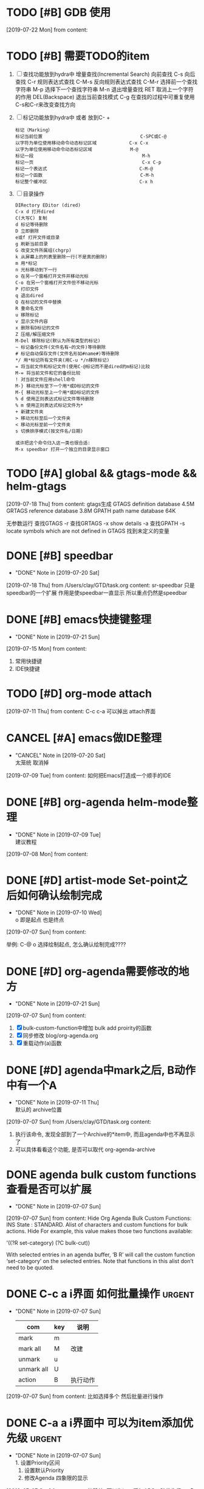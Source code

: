 #+STARTUP: overview
* TODO [#B] GDB 使用
  SCHEDULED: <2019-07-22 Mon>
  [2019-07-22 Mon] from 
  content:
* TODO [#B] 需要TODO的item
  1. [ ] 查找功能放到hydra中
     增量查找(Incremental Search)
     向前查找                                        C-s
     向后查找                                        C-r
     规则表达式查找                                  C-M-s
     反向规则表达式查找                              C-M-r
     选择前一个查找字符串                            M-p
     选择下一个查找字符串                            M-n
     退出增量查找                                    RET
     取消上一个字符的作用                            DEL(Backspace)
     退出当前查找模式                                C-g
     在查找的过程中可重复使用C-s和C-r来改变查找方向
  2. [ ] 标记功能放到hydra中 或者 放到C- +
     #+BEGIN_EXAMPLE
     标记（Marking）
     标记当前位置                                    C-SPC或C-@
     以字符为单位使用移动命令动态标记区域            C-x C-x
     以字为单位使用移动命令动态标记区域              M-@
     标记一段                                        M-h
     标记一页                                        C-x C-p
     标记一个表达式                                  C-M-@
     标记一个函数                                    C-M-h
     标记整个缓冲区                                  C-x h
     #+END_EXAMPLE
  3. [ ] 目录操作
     #+BEGIN_EXAMPLE
     DIRectory EDitor (dired) 
     C-x d 打开dired 
     C(大写C) 复制 
     d 标记等待删除 
     D 立即删除 
     e或f 打开文件或目录 
     g 刷新当前目录 
     G 改变文件所属组(chgrp) 
     k 从屏幕上的列表里删除一行(不是真的删除) 
     m 用*标记 
     n 光标移动到下一行 
     o 在另一个窗格打开文件并移动光标 
     C-o 在另一个窗格打开文件但不移动光标 
     P 打印文件 
     q 退出dired 
     Q 在标记的文件中替换 
     R 重命名文件 
     u 移除标记 
     v 显示文件内容 
     x 删除有D标记的文件 
     Z 压缩/解压缩文件 
     M-Del 移除标记(默认为所有类型的标记) 
     ~ 标记备份文件(文件名有~的文件)等待删除 
     # 标记自动保存文件(文件名形如#name#)等待删除 
     */ 用*标记所有文件夹(用C-u */n移除标记) 
     = 将当前文件和标记文件(使用C-@标记而不是dired的m标记)比较 
     M-= 将当前文件和它的备份比较 
     ! 对当前文件应用shell命令 
     M-} 移动光标至下一个用*或D标记的文件 
     M-{ 移动光标至上一个用*或D标记的文件 
     % d 使用正则表达式标记文件等待删除 
     % m 使用正则表达式标记文件为* 
     + 新建文件夹 
     > 移动光标至后一个文件夹 
     < 移动光标至前一个文件夹 
     s 切换排序模式(按文件名/日期) 

     或许把这个命令归入这一类也很合适: 
     M-x speedbar 打开一个独立的目录显示窗口 
     #+END_EXAMPLE
* TODO [#A] global && gtags-mode && helm-gtags
  SCHEDULED: <2019-07-20 Sat>
  [2019-07-18 Thu] from 
  content:
  gtags生成
  GTAGS definition database 4.5M
  GRTAGS reference database 3.8M
  GPATH path name database 64K
  
  无参数运行 查找GTAGS
  -r  查找GRTAGS
  -x show details
  -a 查找GPATH
  -s locate symbols which are not defined in GTAGS 找到未定义的变量
* DONE [#B] speedbar
  CLOSED: [2019-07-20 Sat 00:06]
  - "DONE" Note in [2019-07-20 Sat]
  [2019-07-18 Thu] from /Users/clay/GTD/task.org
  content:
  sr-speedbar 只是speedbar的一个扩展
  作用是使speedbar一直显示
  所以重点仍然是speedbar
* DONE [#B] emacs快捷键整理
  CLOSED: [2019-07-21 Sun 23:41] SCHEDULED: <2019-07-20 Sat>
  - "DONE" Note in [2019-07-21 Sun]
  [2019-07-15 Mon] from 
  content:
  1. 常用快捷键
  2. IDE快捷键
* TODO [#D] org-mode attach 
  [2019-07-11 Thu] from 
  content:
  C-c c-a 可以掉出 attach界面
* CANCEL [#A] emacs做IDE整理
  CLOSED: [2019-07-20 Sat 00:09] SCHEDULED: <2019-07-13 Sat>
  - "CANCEL" Note in [2019-07-20 Sat] \\
    太笼统 取消掉
  [2019-07-09 Tue] from 
  content:
  如何把Emacs打造成一个顺手的IDE
* DONE [#B] org-agenda  helm-mode整理
  CLOSED: [2019-07-09 Tue 22:04] SCHEDULED: <2019-07-09 Tue>
  - "DONE" Note in [2019-07-09 Tue] \\
    建议教程
  [2019-07-08 Mon] from 
  content:
* DONE [#D] artist-mode Set-point之后如何确认绘制完成
  CLOSED: [2019-07-10 Wed 22:27] SCHEDULED: <2019-07-10 Wed>
  - "DONE" Note in [2019-07-10 Wed] \\
    o 即是起点 也是终点
  [2019-07-07 Sun] from 
  content:

  举例:
  C-@ o 选择绘制起点, 怎么确认绘制完成????
* DONE [#D] org-agenda需要修改的地方
  CLOSED: [2019-07-21 Sun 01:08] SCHEDULED: <2019-07-12 Fri>
  - "DONE" Note in [2019-07-21 Sun]
  [2019-07-07 Sun] from 
  content:
  1. [X] bulk-custom-function中增加 bulk add proirity的函数
  2. [X] 同步修改 blog/org-agenda.org
  3. [X] 重载动作(a)函数
* DONE [#D] agenda中mark之后, B动作中有一个A
  CLOSED: [2019-07-11 Thu 22:26] SCHEDULED: <2019-07-11 Thu>
  - "DONE" Note in [2019-07-11 Thu] \\
    默认的 archive位置
  [2019-07-07 Sun] from /Users/clay/GTD/task.org
  content:
  1. 执行该命令, 发现全部到了一个Archive的*item中, 而且agenda中也不再显示了
  2. 可以具体看看这个功能, 是否可以取代 org-agenda-archive
* DONE agenda bulk custom functions 查看是否可以扩展
  CLOSED: [2019-07-07 Sun 16:11]
  - "DONE" Note in [2019-07-07 Sun]
  [2019-07-07 Sun] from 
  content:
  Hide Org Agenda Bulk Custom Functions:
  INS
      State : STANDARD.
     Alist of characters and custom functions for bulk actions. Hide
     For example, this value makes those two functions available:
     
       '((?R set-category)
         (?C bulk-cut))
     
     With selected entries in an agenda buffer, ‘B R’ will call
     the custom function ‘set-category’ on the selected entries.
     Note that functions in this alist don’t need to be quoted.
* DONE C-c a i界面 如何批量操作                                      :urgent:
  CLOSED: [2019-07-07 Sun 15:40] SCHEDULED: <2019-07-07 Sun>
  - "DONE" Note in [2019-07-07 Sun] \\
    
    | com        | key | 说明     |
    |------------+-----+----------|
    | mark       | m   |          |
    |------------+-----+----------|
    | mark all   | M   | 改建     |
    |------------+-----+----------|
    | unmark     | u   |          |
    |------------+-----+----------|
    | unmark all | U   |          |
    |------------+-----+----------|
    | action     | B   | 执行动作 |
    |------------+-----+----------|
  [2019-07-07 Sun] from 
  content:
  比如选择多个 然后批量进行操作
* DONE C-a a i界面中 可以为item添加优先级                            :urgent:
  CLOSED: [2019-07-07 Sun 15:33] SCHEDULED: <2019-07-07 Sun>
  - "DONE" Note in [2019-07-07 Sun] \\
    1. 设置Priority区间
    2. 设置默认Priority
    3. 修改Agenda 四象限的显示
  [2019-07-07 Sun] from 
  content:
  待确认: 可以为item添加ABC三种优先级,  四象限是否可以借鉴, 从而省去u+i的tag
* TODO [#D] 小蝌蚪聊天室 
  :PROPERTIES:
  :END:
  [2019-07-06 Sat] from 
  content:
  1. 详细查看 -- 感觉可以应用在商业上
* DONE fuck -- 自动修改敲错的指令
  CLOSED: [2019-07-07 Sun 20:42] SCHEDULED: <2019-07-07 Sun>
  - "DONE" Note in [2019-07-07 Sun] \\
    详见 https://github.com/nvbn/thefuck
  [2019-07-06 Sat] from 
  content:
  1. 这个可以有
* DONE acaudwell -- 把git commit做成动画
  CLOSED: [2019-07-08 Mon 20:40] SCHEDULED: <2019-07-07 Sun>
  - "DONE" Note in [2019-07-08 Mon] \\
    windows平台实现了
  [2019-07-06 Sat] from 
  content:
* CANCEL Carbon -- 把编辑器中代码 变为 图片
  CLOSED: [2019-07-07 Sun 20:47] SCHEDULED: <2019-07-07 Sun>
  - "CANCEL" Note in [2019-07-07 Sun] \\
    对于emacs来说, 没有必要使用这个软件
  [2019-07-06 Sat] from 
  content:
  需求:
  1. 查看效果 && 功能, 决定后面是否需要使用
* DONE 设置agenda中 两个节点直接的 字符类型
  CLOSED: [2019-07-07 Sun 12:12]
  - "DONE" Note in [2019-07-07 Sun] \\
    具体见init-org-mode.el
  [2019-07-07 Sun] from 
  content:
  Hide Org Agenda Block Separator: Value Menu Character: *
      State : SAVED and set.
     The separator between blocks in the agenda. Hide
     If this is a string, it will be used as the separator, with a newline added.
     If it is a character, it will be repeated to fill the window width.
     If nil the separator is disabled.  In ‘org-agenda-custom-commands’ this
     addresses the separator between the current and the previous block.
* DONE 修改Agenda中Deadline样式
  CLOSED: [2019-07-07 Sun 12:12]
  - "DONE" Note in [2019-07-07 Sun]
  [2019-07-06 Sat] from 
  content:
  Hide Org Agenda Deadline Leaders:
  Deadline today          : Deadline:  
  Deadline in the future  : In %3d d.: 
  Deadline in the past    : %2d d. ago: 
      State : STANDARD.
     Text preceding deadline items in the agenda view. Hide
     This is a list with three strings.  The first applies when the item has its
     deadline on the current day.  The second applies when the deadline is in the
     future, the third one when it is in the past.  The strings may contain %d
     to capture the number of days.
* DONE 修改Agenda中Schedule的样式
  CLOSED: [2019-07-07 Sun 12:13]
  - "DONE" Note in [2019-07-07 Sun]
  [2019-07-06 Sat] from 
  content:
  Hide Org Agenda Scheduled Leaders:
  Scheduled today     : Scheduled: 
  Scheduled previously: Sched.%2dx: 
      State : STANDARD.
     Text preceding scheduled items in the agenda view. Hide
     This is a list with two strings.  The first applies when the item is
     scheduled on the current day.  The second applies when it has been scheduled
     previously, it may contain a %d indicating that this is the nth time that
     this item is scheduled, due to automatic rescheduling of unfinished items
     for the following day.  So this number is one larger than the number of days
     that passed since this item was scheduled first.
* TODO [#D] C-c C-a d 把DONE item archive -> archive.org 可以做成自动化
  [2019-07-06 Sat] from 
  content:
  1. 自动化执行archive(DONE item -> archive.org)
     
* CANCEL emacs中的 mode-map 如何添加元素                          :important:
  CLOSED: [2019-07-07 Sun 16:12] DEADLINE: <2017-03-03 Wed>
  - "CANCEL" Note in [2019-07-07 Sun]
* CANCEL 在C-c a a界面中增加 主任务                        :urgent:important:
  CLOSED: [2019-07-07 Sun 02:27] SCHEDULED: <2019-06-14 Fri 13:00>
  - "CANCEL" Note in [2019-07-07 Sun] \\
    放弃原因:
    1. 只能做到显示item的标题, 无法显示item的内容
    2. emacs启动的时候, 调用(org-agenda-todo-list) 无法显示 主要任务node
  [2019-06-12 Wed] from 
  content:

  在agenda的界面下方, 增加主任务一栏
* CANCEL 制作org-mode的演示 
  CLOSED: [2019-07-06 Sat 23:08] DEADLINE: <2019-07-03 Wed>
  - "CANCEL" Note in [2019-07-06 Sat] \\
    没有意义, 因此取消
  [2019-06-08 Sat] from 
  content:
  制作org-mode的演示图例. 使用gif动态图
